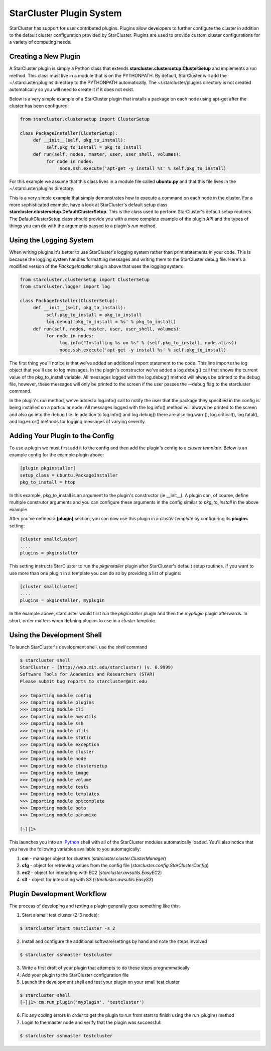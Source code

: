 StarCluster Plugin System
=========================
StarCluster has support for user contributed plugins. Plugins allow developers
to further configure the cluster in addition to the default cluster
configuration provided by StarCluster. Plugins are used to provide custom
cluster configurations for a variety of computing needs.

Creating a New Plugin
---------------------
A StarCluster plugin is simply a Python class that extends
**starcluster.clustersetup.ClusterSetup** and implements a *run* method.  This
class must live in a module that is on the PYTHONPATH. By default, StarCluster
will add the ~/.starcluster/plugins directory to the PYTHONPATH automatically.
The ~/.starcluster/plugins directory is not created automatically so you will
need to create it if it does not exist.

Below is a very simple example of a StarCluster plugin that installs a package
on each node using apt-get after the cluster has been configured:

.. code-block:: python

        from starcluster.clustersetup import ClusterSetup

        class PackageInstaller(ClusterSetup):
             def __init__(self, pkg_to_install):
                  self.pkg_to_install = pkg_to_install
             def run(self, nodes, master, user, user_shell, volumes):
                  for node in nodes:
                       node.ssh.execute('apt-get -y install %s' % self.pkg_to_install)

For this example we assume that this class lives in a module file called
**ubuntu.py** and that this file lives in the ~/.starcluster/plugins directory.

This is a very simple example that simply demonstrates how to execute a command
on each node in the cluster. For a more sophisticated example, have a look at
StarCluster's default setup class
**starcluster.clustersetup.DefaultClusterSetup**. This is the class used to
perform StarCluster's default setup routines. The DefaultClusterSetup class
should provide you with a more complete example of the plugin API and the types
of things you can do with the arguments passed to a plugin's *run* method.

Using the Logging System
------------------------
When writing plugins it's better to use StarCluster's logging system rather
than print statements in your code. This is because the logging system handles
formatting messages and writing them to the StarCluster debug file. Here's a
modified version of the *PackageInstaller* plugin above that uses the logging
system:

.. code-block:: python

        from starcluster.clustersetup import ClusterSetup
        from starcluster.logger import log

        class PackageInstaller(ClusterSetup):
             def __init__(self, pkg_to_install):
                  self.pkg_to_install = pkg_to_install
                  log.debug('pkg_to_install = %s' % pkg_to_install)
             def run(self, nodes, master, user, user_shell, volumes):
                  for node in nodes:
                       log.info("Installing %s on %s" % (self.pkg_to_install, node.alias))
                       node.ssh.execute('apt-get -y install %s' % self.pkg_to_install)

The first thing you'll notice is that we've added an additional import
statement to the code. This line imports the log object that you'll use to log
messages. In the plugin's constructor we've added a log.debug() call that shows
the current value of the pkg_to_install variable.  All messages logged with the
log.debug() method will always be printed to the debug file, however, these
messages will only be printed to the screen if the user passes the --debug flag
to the starcluster command.

In the plugin's *run* method, we've added a log.info() call to notify the user
that the package they specified in the config is being installed on a
particular node. All messages logged with the log.info() method will always be
printed to the screen and also go into the debug file. In addition to
log.info() and log.debug() there are also log.warn(), log.critical(),
log.fatal(), and log.error() methods for logging messages of varying severity.

Adding Your Plugin to the Config
--------------------------------
To use a plugin we must first add it to the config and then add the plugin's
config to a *cluster template*. Below is an example config for the example
plugin above:

.. code-block:: ini

        [plugin pkginstaller]
        setup_class = ubuntu.PackageInstaller
        pkg_to_install = htop

In this example, pkg_to_install is an argument to the plugin's constructor (ie
__init__). A plugin can, of course, define multiple construtor arguments and
you can configure these arguments in the config similar to *pkg_to_install* in
the above example.

After you've defined a **[plugin]** section, you can now use this plugin in a
*cluster template* by configuring its **plugins** setting:

.. code-block:: ini

        [cluster smallcluster]
        ....
        plugins = pkginstaller

This setting instructs StarCluster to run the *pkginstaller* plugin after
StarCluster's default setup routines. If you want to use more than one plugin
in a template you can do so by providing a list of plugins:

.. code-block:: ini

        [cluster smallcluster]
        ....
        plugins = pkginstaller, myplugin

In the example above, starcluster would first run the *pkginstaller* plugin and
then the *myplugin* plugin afterwards. In short, order matters when defining
plugins to use in a *cluster template*.

Using the Development Shell
---------------------------
To launch StarCluster's development shell, use the *shell* command

.. code-block:: none

        $ starcluster shell
        StarCluster - (http://web.mit.edu/starcluster) (v. 0.9999)
        Software Tools for Academics and Researchers (STAR)
        Please submit bug reports to starcluster@mit.edu

        >>> Importing module config
        >>> Importing module plugins
        >>> Importing module cli
        >>> Importing module awsutils
        >>> Importing module ssh
        >>> Importing module utils
        >>> Importing module static
        >>> Importing module exception
        >>> Importing module cluster
        >>> Importing module node
        >>> Importing module clustersetup
        >>> Importing module image
        >>> Importing module volume
        >>> Importing module tests
        >>> Importing module templates
        >>> Importing module optcomplete
        >>> Importing module boto
        >>> Importing module paramiko

        [~]|1>

.. _IPython: http://ipython.scipy.org

This launches you into an IPython_ shell with all of the StarCluster modules
automatically loaded. You'll also notice that you have the following variables
available to you automagically:

1. **cm** - manager object for clusters (*starcluster.cluster.ClusterManager*)
2. **cfg** - object for retrieving values from the config file (*starcluster.config.StarClusterConfig*)
3. **ec2** - object for interacting with EC2 (*starcluster.awsutils.EasyEC2*)
4. **s3** - object for interacting with S3 (*starcluster.awsutils.EasyS3*)

Plugin Development Workflow
---------------------------
The process of developing and testing a plugin generally goes something like
this:

1. Start a small test cluster (2-3 nodes):

.. code-block:: none

        $ starcluster start testcluster -s 2

2. Install and configure the additional software/settings by hand and note the
   steps involved

.. code-block:: none

        $ starcluster sshmaster testcluster

3. Write a first draft of your plugin that attempts to do these steps
   programmatically

4. Add your plugin to the StarCluster configuration file

5. Launch the development shell and test your plugin on your small test cluster

.. code-block:: none

        $ starcluster shell
        [~]|1> cm.run_plugin('myplugin', 'testcluster')

6. Fix any coding errors in order to get the plugin to run from start to finish
   using the run_plugin() method

7. Login to the master node and verify that the plugin was successful:

.. code-block:: none

        $ starcluster sshmaster testcluster
